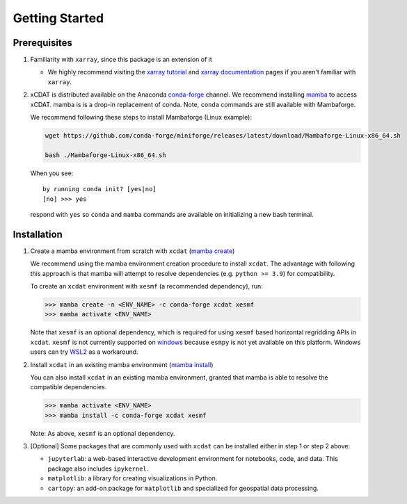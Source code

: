 .. highlight:: shell

===============
Getting Started
===============

Prerequisites
-------------

1. Familiarity with ``xarray``, since this package is an extension of it

   - We highly recommend visiting the `xarray tutorial`_ and `xarray documentation`_
     pages if you aren't familiar with ``xarray``.

2. xCDAT is distributed available on the Anaconda `conda-forge`_ channel. We recommend
   installing `mamba`_ to access xCDAT. mamba is is a drop-in replacement of conda.
   Note, ``conda`` commands are still available with Mambaforge.

   We recommend following these steps to install Mambaforge (Linux example):

   .. code-block:: console

      wget https://github.com/conda-forge/miniforge/releases/latest/download/Mambaforge-Linux-x86_64.sh

      bash ./Mambaforge-Linux-x86_64.sh

   When you see: ::

      by running conda init? [yes|no]
      [no] >>> yes

   respond with ``yes`` so ``conda`` and ``mamba`` commands are available on
   initializing a new bash terminal.

.. _conda-forge: https://anaconda.org/conda-forge/xcdat
.. _mamba: https://mamba.readthedocs.io/en/latest/index.html
.. _xarray tutorial: https://tutorial.xarray.dev/intro.html
.. _xarray documentation: https://docs.xarray.dev/en/stable/getting-started-guide/index.html

Installation
------------

1. Create a mamba environment from scratch with ``xcdat`` (`mamba create`_)

   We recommend using the mamba environment creation procedure to install ``xcdat``.
   The advantage with following this approach is that mamba will attempt to resolve
   dependencies (e.g. ``python >= 3.9``) for compatibility.

   To create an ``xcdat`` environment with ``xesmf`` (a recommended dependency), run:

   .. code-block:: console

       >>> mamba create -n <ENV_NAME> -c conda-forge xcdat xesmf
       >>> mamba activate <ENV_NAME>

   Note that ``xesmf`` is an optional dependency, which is required for using ``xesmf``
   based horizontal regridding APIs in ``xcdat``. ``xesmf`` is not currently supported
   on `windows`_ because ``esmpy`` is not yet available on this platform. Windows
   users can try `WSL2`_ as a workaround.

.. _windows: https://github.com/conda-forge/esmf-feedstock/issues/64
.. _WSL2: https://docs.microsoft.com/en-us/windows/wsl/install

2. Install ``xcdat`` in an existing mamba environment (`mamba install`_)

   You can also install ``xcdat`` in an existing mamba environment, granted that mamba
   is able to resolve the compatible dependencies.

   .. code-block:: console

       >>> mamba activate <ENV_NAME>
       >>> mamba install -c conda-forge xcdat xesmf

   Note: As above, ``xesmf`` is an optional dependency.

3. [Optional] Some packages that are commonly used with ``xcdat`` can be installed
   either in step 1 or step 2 above:

   - ``jupyterlab``: a web-based interactive development environment for notebooks,
     code, and data. This package also includes ``ipykernel``.
   - ``matplotlib``: a library for creating visualizations in Python.
   - ``cartopy``: an add-on package for ``matplotlib`` and specialized for geospatial data processing.

.. _mamba create: https://fig.io/manual/mamba/create
.. _mamba install: https://fig.io/manual/mamba/install

